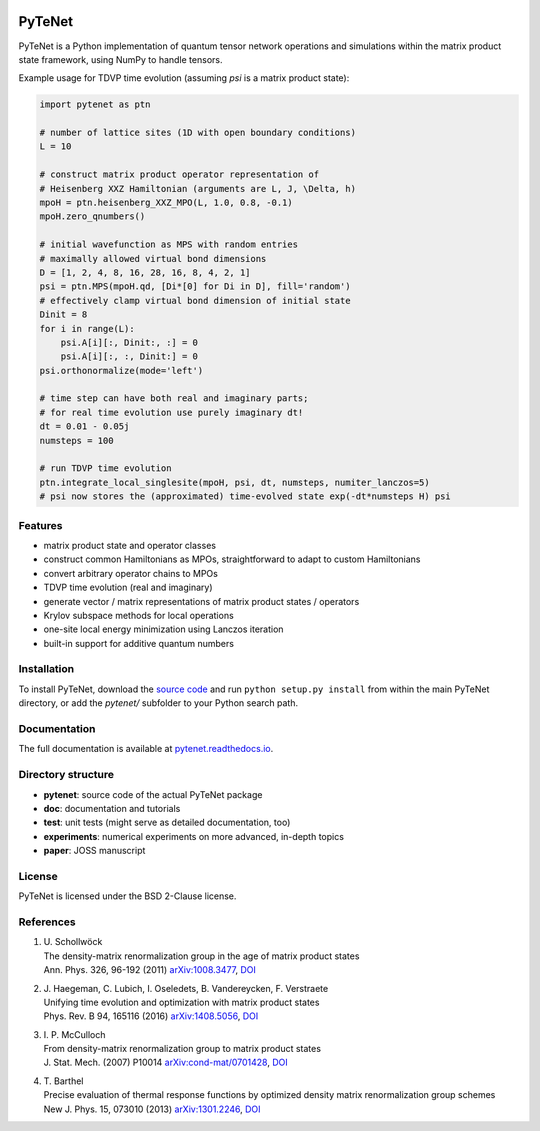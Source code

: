 .. image:: https://travis-ci.com/cmendl/pytenet.svg?branch=master
  :target: https://travis-ci.com/cmendl/pytenet


PyTeNet
=======

.. doc-inclusion-marker-start

PyTeNet is a Python implementation of quantum tensor network operations and simulations within the
matrix product state framework, using NumPy to handle tensors.

Example usage for TDVP time evolution (assuming `psi` is a matrix product state):

.. code-block:: python

    import pytenet as ptn
    
    # number of lattice sites (1D with open boundary conditions)
    L = 10
    
    # construct matrix product operator representation of
    # Heisenberg XXZ Hamiltonian (arguments are L, J, \Delta, h)
    mpoH = ptn.heisenberg_XXZ_MPO(L, 1.0, 0.8, -0.1)
    mpoH.zero_qnumbers()
    
    # initial wavefunction as MPS with random entries
    # maximally allowed virtual bond dimensions
    D = [1, 2, 4, 8, 16, 28, 16, 8, 4, 2, 1]
    psi = ptn.MPS(mpoH.qd, [Di*[0] for Di in D], fill='random')
    # effectively clamp virtual bond dimension of initial state
    Dinit = 8
    for i in range(L):
        psi.A[i][:, Dinit:, :] = 0
        psi.A[i][:, :, Dinit:] = 0
    psi.orthonormalize(mode='left')
    
    # time step can have both real and imaginary parts;
    # for real time evolution use purely imaginary dt!
    dt = 0.01 - 0.05j
    numsteps = 100
    
    # run TDVP time evolution
    ptn.integrate_local_singlesite(mpoH, psi, dt, numsteps, numiter_lanczos=5)
    # psi now stores the (approximated) time-evolved state exp(-dt*numsteps H) psi


Features
--------
- matrix product state and operator classes
- construct common Hamiltonians as MPOs, straightforward to adapt to custom Hamiltonians
- convert arbitrary operator chains to MPOs
- TDVP time evolution (real and imaginary)
- generate vector / matrix representations of matrix product states / operators
- Krylov subspace methods for local operations
- one-site local energy minimization using Lanczos iteration
- built-in support for additive quantum numbers


Installation
------------
To install PyTeNet, download the `source code <https://github.com/cmendl/pytenet>`_ and
run ``python setup.py install`` from within the main PyTeNet directory, or
add the `pytenet/` subfolder to your Python search path.

.. doc-inclusion-marker-end


Documentation
-------------
The full documentation is available at `pytenet.readthedocs.io <https://pytenet.readthedocs.io>`_.


Directory structure
-------------------
- **pytenet**: source code of the actual PyTeNet package
- **doc**: documentation and tutorials
- **test**: unit tests (might serve as detailed documentation, too)
- **experiments**: numerical experiments on more advanced, in-depth topics
- **paper**: JOSS manuscript


License
-------
PyTeNet is licensed under the BSD 2-Clause license.


References
----------
1. | U. Schollwöck
   | The density-matrix renormalization group in the age of matrix product states
   | Ann. Phys. 326, 96-192 (2011) `arXiv:1008.3477 <https://arxiv.org/abs/1008.3477>`_, `DOI <https://doi.org/10.1016/j.aop.2010.09.012>`_
2. | J. Haegeman, C. Lubich, I. Oseledets, B. Vandereycken, F. Verstraete
   | Unifying time evolution and optimization with matrix product states
   | Phys. Rev. B 94, 165116 (2016) `arXiv:1408.5056 <https://arxiv.org/abs/1408.5056>`_, `DOI <https://doi.org/10.1103/PhysRevB.94.165116>`_
3. | I. P. McCulloch
   | From density-matrix renormalization group to matrix product states
   | J. Stat. Mech. (2007) P10014 `arXiv:cond-mat/0701428 <https://arxiv.org/abs/cond-mat/0701428>`_, `DOI <https://doi.org/10.1088/1742-5468/2007/10/P10014>`_
4. | T. Barthel
   | Precise evaluation of thermal response functions by optimized density matrix renormalization group schemes
   | New J. Phys. 15, 073010 (2013) `arXiv:1301.2246 <https://arxiv.org/abs/1301.2246>`_, `DOI <https://doi.org/10.1088/1367-2630/15/7/073010>`_
